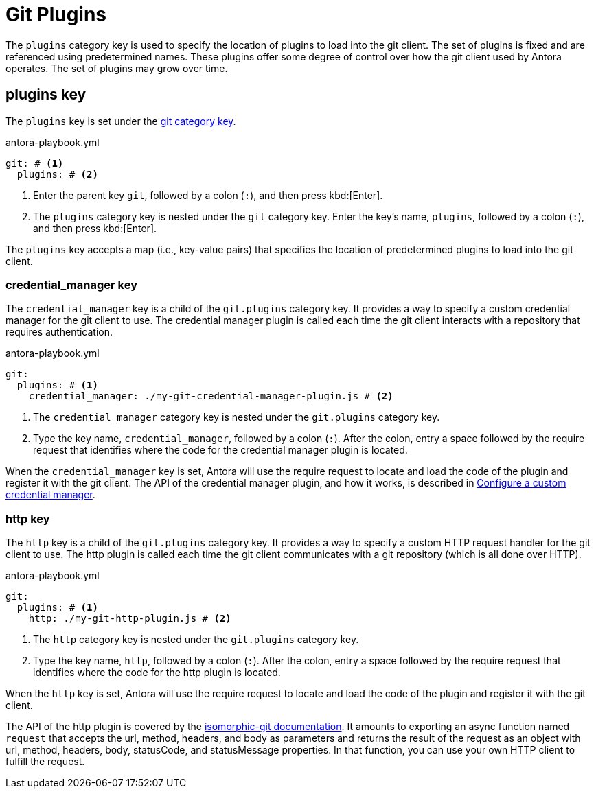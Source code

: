 = Git Plugins
:url-http-plugin-apidoc: https://isomorphic-git.org/docs/en/http#implementing-your-own-http-client

The `plugins` category key is used to specify the location of plugins to load into the git client.
The set of plugins is fixed and are referenced using predetermined names.
These plugins offer some degree of control over how the git client used by Antora operates.
The set of plugins may grow over time.

== plugins key

The `plugins` key is set under the xref:configure-git.adoc[git category key].

.antora-playbook.yml
----
git: # <1>
  plugins: # <2>
----
<1> Enter the parent key `git`, followed by a colon (`:`), and then press kbd:[Enter].
<2> The `plugins` category key is nested under the `git` category key.
Enter the key's name, `plugins`, followed by a colon (`:`), and then press kbd:[Enter].

The `plugins` key accepts a map (i.e., key-value pairs) that specifies the location of predetermined plugins to load into the git client.

[#credential-manager]
=== credential_manager key

The `credential_manager` key is a child of the `git.plugins` category key.
It provides a way to specify a custom credential manager for the git client to use.
The credential manager plugin is called each time the git client interacts with a repository that requires authentication.

.antora-playbook.yml
----
git:
  plugins: # <1>
    credential_manager: ./my-git-credential-manager-plugin.js # <2>
----
<1> The `credential_manager` category key is nested under the `git.plugins` category key.
<2> Type the key name, `credential_manager`, followed by a colon (`:`).
After the colon, entry a space followed by the require request that identifies where the code for the credential manager plugin is located.

When the `credential_manager` key is set, Antora will use the require request to locate and load the code of the plugin and register it with the git client.
The API of the credential manager plugin, and how it works, is described in xref:private-repository-auth.adoc#custom[Configure a custom credential manager].

[#http]
=== http key

The `http` key is a child of the `git.plugins` category key.
It provides a way to specify a custom HTTP request handler for the git client to use.
The http plugin is called each time the git client communicates with a git repository (which is all done over HTTP).

.antora-playbook.yml
----
git:
  plugins: # <1>
    http: ./my-git-http-plugin.js # <2>
----
<1> The `http` category key is nested under the `git.plugins` category key.
<2> Type the key name, `http`, followed by a colon (`:`).
After the colon, entry a space followed by the require request that identifies where the code for the http plugin is located.

When the `http` key is set, Antora will use the require request to locate and load the code of the plugin and register it with the git client.

The API of the http plugin is covered by the {url-http-plugin-apidoc}[isomorphic-git documentation^].
It amounts to exporting an async function named `request` that accepts the url, method, headers, and body as parameters and returns the result of the request as an object with url, method, headers, body, statusCode, and statusMessage properties.
In that function, you can use your own HTTP client to fulfill the request.
